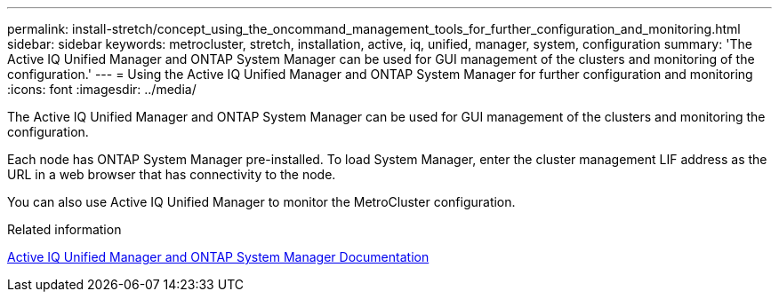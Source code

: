 ---
permalink: install-stretch/concept_using_the_oncommand_management_tools_for_further_configuration_and_monitoring.html
sidebar: sidebar
keywords: metrocluster, stretch, installation, active, iq, unified, manager, system, configuration
summary: 'The Active IQ Unified Manager and ONTAP System Manager can be used for GUI management of the clusters and monitoring of the configuration.'
---
= Using the Active IQ Unified Manager and ONTAP System Manager for further configuration and monitoring
:icons: font
:imagesdir: ../media/

[.lead]
The Active IQ Unified Manager and ONTAP System Manager can be used for GUI management of the clusters and monitoring the configuration.

Each node has ONTAP System Manager pre-installed. To load System Manager, enter the cluster management LIF address as the URL in a web browser that has connectivity to the node.

You can also use Active IQ Unified Manager to monitor the MetroCluster configuration.

.Related information

http://docs.netapp.com[Active IQ Unified Manager and ONTAP System Manager Documentation^]

// BURT 1448684, 19 JAN 2022
